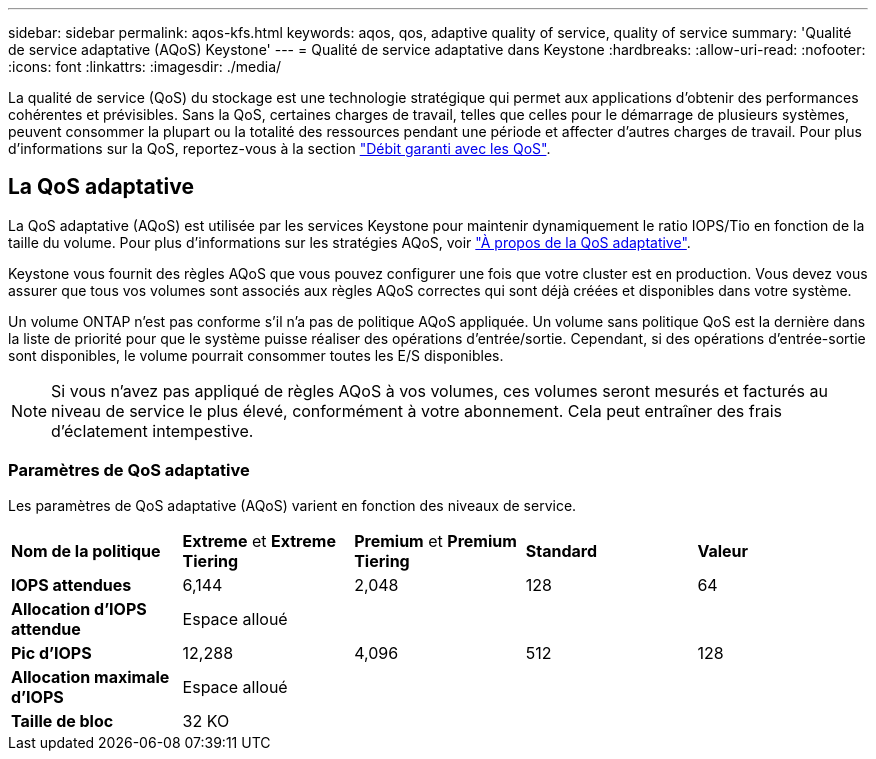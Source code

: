 ---
sidebar: sidebar 
permalink: aqos-kfs.html 
keywords: aqos, qos, adaptive quality of service, quality of service 
summary: 'Qualité de service adaptative (AQoS) Keystone' 
---
= Qualité de service adaptative dans Keystone
:hardbreaks:
:allow-uri-read: 
:nofooter: 
:icons: font
:linkattrs: 
:imagesdir: ./media/


[role="lead"]
La qualité de service (QoS) du stockage est une technologie stratégique qui permet aux applications d'obtenir des performances cohérentes et prévisibles. Sans la QoS, certaines charges de travail, telles que celles pour le démarrage de plusieurs systèmes, peuvent consommer la plupart ou la totalité des ressources pendant une période et affecter d'autres charges de travail. Pour plus d'informations sur la QoS, reportez-vous à la section https://docs.netapp.com/us-en/ontap/performance-admin/guarantee-throughput-qos-task.html["Débit garanti avec les QoS"^].



== La QoS adaptative

La QoS adaptative (AQoS) est utilisée par les services Keystone pour maintenir dynamiquement le ratio IOPS/Tio en fonction de la taille du volume. Pour plus d'informations sur les stratégies AQoS, voir https://docs.netapp.com/us-en/ontap/performance-admin/guarantee-throughput-qos-task.html#about-adaptive-qos["À propos de la QoS adaptative"^].

Keystone vous fournit des règles AQoS que vous pouvez configurer une fois que votre cluster est en production. Vous devez vous assurer que tous vos volumes sont associés aux règles AQoS correctes qui sont déjà créées et disponibles dans votre système.

Un volume ONTAP n'est pas conforme s'il n'a pas de politique AQoS appliquée. Un volume sans politique QoS est la dernière dans la liste de priorité pour que le système puisse réaliser des opérations d'entrée/sortie. Cependant, si des opérations d'entrée-sortie sont disponibles, le volume pourrait consommer toutes les E/S disponibles.


NOTE: Si vous n'avez pas appliqué de règles AQoS à vos volumes, ces volumes seront mesurés et facturés au niveau de service le plus élevé, conformément à votre abonnement. Cela peut entraîner des frais d'éclatement intempestive.



=== Paramètres de QoS adaptative

Les paramètres de QoS adaptative (AQoS) varient en fonction des niveaux de service.

|===


| *Nom de la politique* | *Extreme* et *Extreme Tiering* | *Premium* et *Premium Tiering* | *Standard* | *Valeur* 


| *IOPS attendues* | 6,144 | 2,048 | 128 | 64 


| *Allocation d'IOPS attendue* 4+| Espace alloué 


| *Pic d'IOPS* | 12,288 | 4,096 | 512 | 128 


| *Allocation maximale d'IOPS* 4+| Espace alloué 


| *Taille de bloc* 4+| 32 KO 
|===